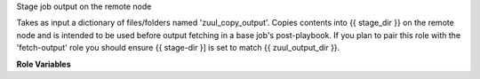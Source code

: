 Stage job output on the remote node

Takes as input a dictionary of files/folders named 'zuul_copy_output'.
Copies contents into {{ stage_dir }} on the remote node and is
intended to be used before output fetching in a base job's post-playbook.
If you plan to pair this role with the 'fetch-output' role you should
ensure {{ stage-dir }] is set to match {{ zuul_output_dir }}.

**Role Variables**

.. zuul:rolevar:: zuul_copy_output
   :default: None

   Dictionary of files and folders to be staged.

   The input is a dictionary so that it can accumulated via zuul variable
   merging. Keys of the dictionary will be things to copy. Valid values
   describe the type of output to copy:

   * logs
   * artifacts
   * docs
   * null   # ansible null, not the string null

   null overrides the will of a parent job to copy something instructing
   not to copy.

   If the type is suffixed with ``_txt``, then the item will have
   ``.txt`` appended to its name.  For example:

   .. code-block:: yaml

      zuul_copy_output:
        /var/log/syslog: logs_txt

   Will copy ``/var/log/syslog`` to ``logs/syslog.txt``.

.. zuul:rolevar:: stage_dir
   :default: {{ ansible_user_dir }}

   The stage directory on the remote node.

.. zuul:rolevar:: extensions_to_txt
   :default: null

   A dict of file extensions to be replaced with .txt when staging.
   This can be useful to ensure that text files with an extension not
   registered in the web server may be viewed via browser when uploaded
   to a file server.

   Note that this is only used for files listed directly in
   `zuul_copy_output` and it won't be applied to files contained in
   folders listed in `zuul_copy_output`.

   Example::

     extensions_to_txt:
       conf: True
       log: True
       txt: False

     zuul.conf --(staged as)--> zuul_conf.txt

.. zuul:rolevar:: stage_compress_logs
   :default: False

   When True, files staged as logs will be compressed individually.
   Note this option is deprecated as final log storage should control
   whether or not contents are compressed. The reason for this is certain
   services like swift may serve compressed files like .tar.gz tarballs
   uncompressed when you want them to be compressed when served in this
   way.
